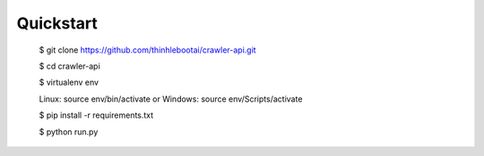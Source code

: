 
Quickstart
----------

    $ git clone https://github.com/thinhlebootai/crawler-api.git
    
    $ cd crawler-api
    
    $ virtualenv env
    
    Linux: source env/bin/activate or Windows: source env/Scripts/activate
    
    $ pip install -r requirements.txt

    $ python run.py




